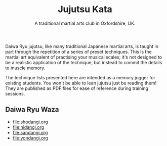 #+TITLE: Jujutsu Kata
#+SUBTITLE: A traditional martial arts club in Oxfordshire, UK.
#+DESCRIPTION: Formal technique syllabus for the Warborough jujutsu (jujitsu) club.

Daiwa Ryu jujutsu, like many traditional Japanese martial arts, is
taught in part through the repetition of a series of preset
techniques.  This is the martial art equivalent of practising your
musical scales; it's not designed to be a realistic application of the
technique, but instead to commit the details to muscle memory.  

The technique lists presented here are intended as a memory jogger for
existing students.  You won't be able to lean jujutsu just be reading
them!  They are published as PDF files for ease of reference during
training sessions.

** Daiwa Ryu Waza
- [[file:shodangi.org ]]
- [[file:nidangi.org]]
- [[file:sandangi.org]]
- [[file:yondangi.org]]


